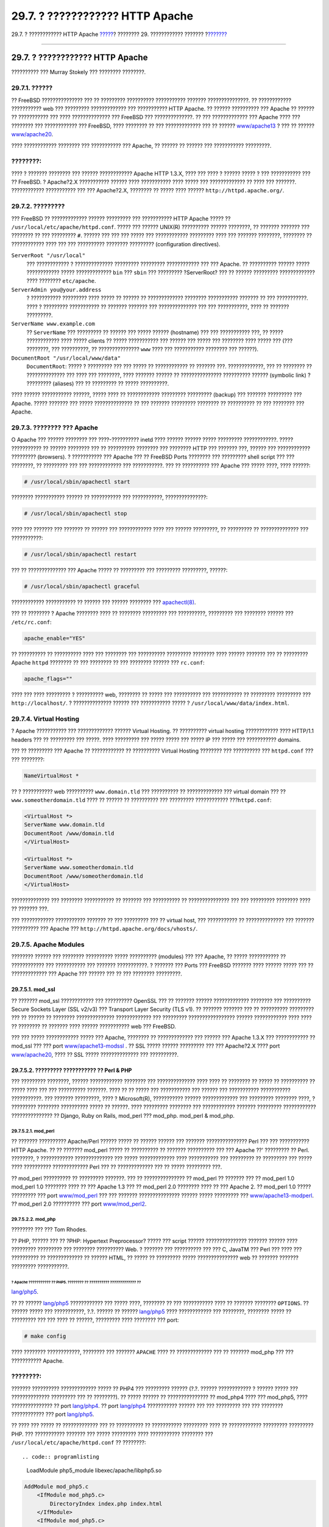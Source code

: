 ================================
29.7. ? ???????????? HTTP Apache
================================

.. raw:: html

   <div class="navheader">

29.7. ? ???????????? HTTP Apache
`????? <network-dns.html>`__?
???????? 29. ???????????? ???????
?\ `??????? <network-ftp.html>`__

--------------

.. raw:: html

   </div>

.. raw:: html

   <div class="sect1">

.. raw:: html

   <div class="titlepage" xmlns="">

.. raw:: html

   <div>

.. raw:: html

   <div>

29.7. ? ???????????? HTTP Apache
--------------------------------

.. raw:: html

   </div>

.. raw:: html

   <div>

?????????? ??? Murray Stokely ??? ???????? ????????.

.. raw:: html

   </div>

.. raw:: html

   </div>

.. raw:: html

   </div>

.. raw:: html

   <div class="sect2">

.. raw:: html

   <div class="titlepage" xmlns="">

.. raw:: html

   <div>

.. raw:: html

   <div>

29.7.1. ??????
~~~~~~~~~~~~~~

.. raw:: html

   </div>

.. raw:: html

   </div>

.. raw:: html

   </div>

?? FreeBSD ??????????????? ??? ?? ????????? ?????????? ???????????
??????? ???????????????. ?? ???????????? ??????????? web ??? ?????????
????????????? ??? ??????????? HTTP Apache. ?? ?????? ?????????? ???
Apache ?? ?????? ?? ??????????? ??? ???? ?????????????? ??? FreeBSD ???
??????????????. ?? ??? ????????????? ??? Apache ???? ??? ???????? ???
???????????? ??? FreeBSD, ???? ???????? ?? ??? ????????????? ??? ??
??????
`www/apache13 <http://www.freebsd.org/cgi/url.cgi?ports/www/apache13/pkg-descr>`__
? ??? ?? ??????
`www/apache20 <http://www.freebsd.org/cgi/url.cgi?ports/www/apache20/pkg-descr>`__.

???? ???????????? ???????? ??? ??????????? ??? Apache, ?? ?????? ??
?????? ??? ??????????? ?????????.

.. raw:: html

   <div class="note" xmlns="">

????????:
~~~~~~~~~

???? ? ??????? ???????? ??? ?????? ???????????? Apache HTTP 1.3.X, ????
??? ???? ? ?????? ????? ? ??? ??????????? ??? ?? FreeBSD. ? Apache?2.X
??????????? ?????? ???? ??????????? ???? ????? ??? ????????????? ?? ????
??? ???????. ???????????? ??????????? ??? ??? Apache?2.X, ???????? ??
????? ???? ?????? ``http://httpd.apache.org/``.

.. raw:: html

   </div>

.. raw:: html

   </div>

.. raw:: html

   <div class="sect2">

.. raw:: html

   <div class="titlepage" xmlns="">

.. raw:: html

   <div>

.. raw:: html

   <div>

29.7.2. ?????????
~~~~~~~~~~~~~~~~~

.. raw:: html

   </div>

.. raw:: html

   </div>

.. raw:: html

   </div>

??? FreeBSD ?? ????????????? ?????? ????????? ??? ??????????? HTTP
Apache ????? ?? ``/usr/local/etc/apache/httpd.conf``. ????? ??? ??????
UNIX(R) ?????????? ?????? ????????, ?? ??????? ??????? ??? ???????? ??
??? ????????? ``#``. ?????? ??? ??? ??? ????? ??? ???????????? ?????????
???? ??? ??????? ????????, ???????? ?? ???????????? ???? ??? ???
?????????? ???????? ????????? (configuration directives).

.. raw:: html

   <div class="variablelist">

``ServerRoot "/usr/local"``
    ??? ???????????? ? ?????????????? ????????? ????????? ????????????
    ??? ??? Apache. ?? ?????????? ?????? ????? ???????????? ?????
    ????????????? ``bin`` ??? ``sbin`` ??? ????????? ?ServerRoot? ??? ??
    ?????? ????????? ????????????? ???? ???????? ``etc/apache``.

``ServerAdmin you@your.address``
    ? ??????????? ????????? ???? ????? ?? ?????? ?? ?????????????
    ???????? ??????????? ??????? ?? ??? ???????????. ???? ? ?????????
    ??????????? ?? ??????? ??????? ??? ?????????????? ??? ???
    ???????????, ???? ?? ??????? ?????????.

``ServerName www.example.com``
    ?? ``ServerName`` ??? ????????? ?? ?????? ??? ????? ??????
    (hostname) ??? ??? ??????????? ???, ?? ????? ???????????? ???? ?????
    clients ?? ????? ??????????? ??? ?????? ??? ????? ??? ???????? ????
    ????? ??? (??? ????????, ??? ??????????, ?? ??????????????? ``www``
    ???? ??? ??????????? ???????? ??? ??????).

``DocumentRoot "/usr/local/www/data"``
    ``DocumentRoot``: ????? ? ????????? ??? ??? ????? ?? ???????????? ??
    ??????? ???. ?????????????, ??? ?? ???????? ?? ?????????????? ???
    ???? ??? ????????, ???? ??????? ?????? ?? ??????????????? ??????????
    ?????? (symbolic link) ? ????????? (aliases) ??? ?? ????????? ??
    ????? ??????????.

.. raw:: html

   </div>

???? ?????? ??????????? ??????, ????? ???? ?? ???????????? ?????????
????????? (backup) ??? ??????? ????????? ??? Apache. ????? ??????? ???
????? ?????????????? ?? ??? ??????? ????????? ???????? ?? ?????????? ??
??? ???????? ??? Apache.

.. raw:: html

   </div>

.. raw:: html

   <div class="sect2">

.. raw:: html

   <div class="titlepage" xmlns="">

.. raw:: html

   <div>

.. raw:: html

   <div>

29.7.3. ???????? ??? Apache
~~~~~~~~~~~~~~~~~~~~~~~~~~~

.. raw:: html

   </div>

.. raw:: html

   </div>

.. raw:: html

   </div>

O Apache ??? ?????? ???????? ??? ????-?????????? inetd ???? ??????
?????? ????? ????????? ????????????. ????? ??????????? ?? ??????
???????? ??? ?? ?????????? ???????? ??? ???????? HTTP ??? ??????? ???,
?????? ??? ???????????? ????????? (browsers). ? ??????????? ??? Apache
??? ?? FreeBSD Ports ???????? ??? ????????? shell script ??? ???
????????, ?? ????????? ??? ??? ???????????? ??? ???????????. ??? ??
?????????? ??? Apache ??? ????? ????, ???? ??????:

.. code:: screen

    # /usr/local/sbin/apachectl start

???????? ??????????? ?????? ?? ??????????? ??? ???????????,
???????????????:

.. code:: screen

    # /usr/local/sbin/apachectl stop

???? ??? ??????? ??? ??????? ?? ?????? ??? ???????????? ???? ??? ??????
?????????, ?? ????????? ?? ?????????????? ??? ???????????:

.. code:: screen

    # /usr/local/sbin/apachectl restart

??? ?? ?????????????? ??? Apache ????? ?? ????????? ??? ?????????
?????????, ??????:

.. code:: screen

    # /usr/local/sbin/apachectl graceful

???????????? ??????????? ?? ?????? ??? ?????? ???????? ???
`apachectl(8) <http://www.FreeBSD.org/cgi/man.cgi?query=apachectl&sektion=8>`__.

??? ?? ???????? ? Apache ???????? ???? ?? ???????? ????????? ???
??????????, ????????? ??? ???????? ?????? ??? ``/etc/rc.conf``:

.. code:: programlisting

    apache_enable="YES"

?? ?????????? ?? ?????????? ???? ??? ???????? ??? ?????????? ?????????
???????? ???? ?????? ??????? ??? ?? ????????? Apache ``httpd`` ????????
?? ??? ???????? ?? ??? ???????? ?????? ??? ``rc.conf``:

.. code:: programlisting

    apache_flags=""

???? ??? ???? ????????? ? ?????????? web, ???????? ?? ????? ???
?????????? ??? ??????????? ?? ????????? ????????? ???
``http://localhost/``. ? ?????????????? ?????? ??? ??????????? ????? ?
``/usr/local/www/data/index.html``.

.. raw:: html

   </div>

.. raw:: html

   <div class="sect2">

.. raw:: html

   <div class="titlepage" xmlns="">

.. raw:: html

   <div>

.. raw:: html

   <div>

29.7.4. Virtual Hosting
~~~~~~~~~~~~~~~~~~~~~~~

.. raw:: html

   </div>

.. raw:: html

   </div>

.. raw:: html

   </div>

? Apache ??????????? ??? ????????????? ?????? Virtual Hosting. ??
?????????? virtual hosting ???????????? ???? HTTP/1.1 headers ??? ??
????????? ??? ?????. ???? ????????? ??? ????? ????? ??? ????? IP ???
????? ??? ??????????? domains.

??? ?? ????????? ??? Apache ?? ???????????? ?? ?????????? Virtual
Hosting ???????? ??? ?????????? ??? ``httpd.conf`` ??? ??? ????????:

.. code:: programlisting

    NameVirtualHost *

?? ? ??????????? web ?????????? ``www.domain.tld`` ??? ?????????? ??
????????????? ??? virtual domain ??? ?? ``www.someotherdomain.tld`` ????
?? ?????? ?? ?????????? ??? ????????? ???????????? ???\ ``httpd.conf``:

.. code:: screen

    <VirtualHost *>
    ServerName www.domain.tld
    DocumentRoot /www/domain.tld
    </VirtualHost>

    <VirtualHost *>
    ServerName www.someotherdomain.tld
    DocumentRoot /www/someotherdomain.tld
    </VirtualHost>

?????????????? ??? ???????? ??????????? ?? ??????? ??? ?????????? ??
??????????????? ??? ??? ????????? ???????? ???? ?? ??????? ???.

??? ???????????? ??????????? ??????? ?? ??? ????????? ??? ?? virtual
host, ??? ??????????? ?? ?????????????? ??? ??????? ?????????? ???
Apache ??? ``http://httpd.apache.org/docs/vhosts/``.

.. raw:: html

   </div>

.. raw:: html

   <div class="sect2">

.. raw:: html

   <div class="titlepage" xmlns="">

.. raw:: html

   <div>

.. raw:: html

   <div>

29.7.5. Apache Modules
~~~~~~~~~~~~~~~~~~~~~~

.. raw:: html

   </div>

.. raw:: html

   </div>

.. raw:: html

   </div>

???????? ?????? ??? ???????? ?????????? ????? ?????????? (modules) ???
??? Apache, ?? ????? ??????????? ?? ???????????? ??? ??????????? ???
??????? ???????????. ? ??????? ??? Ports ??? FreeBSD ??????? ???? ??????
????? ??? ?? ????????????? ??? Apache ??? ?????? ??? ?? ??? ????????
?????????.

.. raw:: html

   <div class="sect3">

.. raw:: html

   <div class="titlepage" xmlns="">

.. raw:: html

   <div>

.. raw:: html

   <div>

29.7.5.1. mod\_ssl
^^^^^^^^^^^^^^^^^^

.. raw:: html

   </div>

.. raw:: html

   </div>

.. raw:: html

   </div>

?? ??????? mod\_ssl ???????????? ??? ?????????? OpenSSL ??? ?? ???????
?????? ????????????? ???????? ??? ?????????? Secure Sockets Layer (SSL
v2/v3) ??? Transport Layer Security (TLS v1). ?? ??????? ??????? ??? ??
?????????? ????????? ??? ?? ?????? ?? ???????? ??????????????
????????????? ??? ????????? ????????????????? ?????? ???????????? ????
???? ?? ???????? ?? ??????? ???? ?????? ??????????? web ??? FreeBSD.

??? ??? ????? ???????????? ????? ??? Apache, ???????? ?? ?????????????
??? ?????? ??? Apache 1.3.X ??? ???????????? ?? mod\_ssl ??? ??? port
`www/apache13-modssl <http://www.freebsd.org/cgi/url.cgi?ports/www/apache13-modssl/pkg-descr>`__
. ?? SSL ????? ?????? ????????? ??? ??? Apache?2.X ???? port
`www/apache20 <http://www.freebsd.org/cgi/url.cgi?ports/www/apache20/pkg-descr>`__,
???? ?? SSL ????? ?????????????? ??? ??????????.

.. raw:: html

   </div>

.. raw:: html

   <div class="sect3">

.. raw:: html

   <div class="titlepage" xmlns="">

.. raw:: html

   <div>

.. raw:: html

   <div>

29.7.5.2. ????????? ??????????? ?? Perl & PHP
^^^^^^^^^^^^^^^^^^^^^^^^^^^^^^^^^^^^^^^^^^^^^

.. raw:: html

   </div>

.. raw:: html

   </div>

.. raw:: html

   </div>

??? ????????? ????????, ?????? ???????????? ???????? ??? ??????????????
???? ???? ?? ???????? ?? ????? ?? ?????????? ?? ????? ???? ??? ???
?????????? ???????. ???? ?? ?? ????? ??? ??????????? ??? ?????? ???
??????????? ??????????? ???????????. ??? ??????? ?????????, ???? ?
Microsoft(R), ??????????? ?????? ????????????? ??? ????????? ????????
????, ? ????????? ???????? ?????????? ????? ?? ??????. ???? ?????????
???????? ??? ???????????? ??????? ????????? ???????????? ???????????????
?? Django, Ruby on Rails, mod\_perl ??? mod\_php. mod\_perl & mod\_php.

.. raw:: html

   <div class="sect4">

.. raw:: html

   <div class="titlepage" xmlns="">

.. raw:: html

   <div>

.. raw:: html

   <div>

29.7.5.2.1. mod\_perl
'''''''''''''''''''''

.. raw:: html

   </div>

.. raw:: html

   </div>

.. raw:: html

   </div>

?? ??????? ?????????? Apache/Perl ?????? ????? ?? ?????? ?????? ???
??????? ??????????????? Perl ??? ??? ??????????? HTTP Apache. ?? ??
??????? mod\_perl ????? ?? ?????????? ?? ??????? ?????????? ??? ???
Apache ??' ????????? ?? Perl. ????????, ? ???????????? ??????????????
??? ????? ????????????? ???? ??????????? ??? ????????? ?? ????????? ???
????? ???? ?????????? ????????????? Perl ??? ?? ????????????? ??? ??
????? ????????? ???.

?? mod\_perl ?????????? ?? ????????? ???????. ??? ?? ??????????????? ??
mod\_perl ?? ??????? ??? ?? mod\_perl 1.0 mod\_perl 1.0 ???????? ???? ??
??? Apache 1.3 ??? ?? mod\_perl 2.0 ???????? ???? ?? ??? Apache 2. ??
mod\_perl 1.0 ????? ????????? ??? port
`www/mod\_perl <http://www.freebsd.org/cgi/url.cgi?ports/www/mod_perl/pkg-descr>`__
??? ??? ??????? ??????????????? ?????? ????? ????????? ???
`www/apache13-modperl <http://www.freebsd.org/cgi/url.cgi?ports/www/apache13-modperl/pkg-descr>`__.
?? mod\_perl 2.0 ?????????? ??? port
`www/mod\_perl2 <http://www.freebsd.org/cgi/url.cgi?ports/www/mod_perl2/pkg-descr>`__.

.. raw:: html

   </div>

.. raw:: html

   <div class="sect4">

.. raw:: html

   <div class="titlepage" xmlns="">

.. raw:: html

   <div>

.. raw:: html

   <div>

29.7.5.2.2. mod\_php
''''''''''''''''''''

.. raw:: html

   </div>

.. raw:: html

   <div>

???????? ??? ??? Tom Rhodes.

.. raw:: html

   </div>

.. raw:: html

   </div>

.. raw:: html

   </div>

?? PHP, ?????? ??? ?? ?PHP: Hypertext Preprocessor? ????? ??? script
?????? ??????????????? ??????? ?????? ???? ????????? ????????? ???
???????? ?????????? Web. ? ??????? ??? ?????????? ??? ??? C, JavaTM ???
Perl ??? ???? ??? ?????????? ?? ????????????? ?? ?????? HTML, ?? ?????
?? ????????? ????? ??????????????? web ?? ??????? ??????? ?????????
???????????.

? Apache ??????????? ?? PHP5. ???????? ?? ?????????? ????????????? ??
??????
`lang/php5 <http://www.freebsd.org/cgi/url.cgi?ports/lang/php5/pkg-descr>`__.

?? ?? ??????
`lang/php5 <http://www.freebsd.org/cgi/url.cgi?ports/lang/php5/pkg-descr>`__
???????????? ??? ????? ????, ???????? ?? ??? ??????????? ???? ?? ???????
???????? ``OPTIONS``. ?? ?????? ????? ??? ???????????, ?.?. ?????? ??
??????
`lang/php5 <http://www.freebsd.org/cgi/url.cgi?ports/lang/php5/pkg-descr>`__
???? ???????????? ??? ????????, ???????? ????? ?? ????????? ??? ??? ????
?? ??????, ????????? ???? ???????? ??? port:

.. code:: screen

    # make config

???? ???????? ????????????, ???????? ??? ??????? ``APACHE`` ???? ??
????????????? ??? ?? ??????? mod\_php ??? ??? ??????????? Apache.

.. raw:: html

   <div class="note" xmlns="">

????????:
~~~~~~~~~

??????? ?????????? ????????????? ????? ?? PHP4 ??? ????????? ??????
(?.?. ?????? ???????????? ? ?????? ????? ??? ?????????????? ?????????
??? ?? ????????). ?? ????? ?????? ?? ??????????????? ?? mod\_php4 ????
??? mod\_php5, ???? ??????????????? ?? port
`lang/php4 <http://www.freebsd.org/cgi/url.cgi?ports/lang/php4/pkg-descr>`__.
?? port
`lang/php4 <http://www.freebsd.org/cgi/url.cgi?ports/lang/php4/pkg-descr>`__
??????????? ?????? ??? ??? ????????? ??? ??? ???????? ???????????? ???
port
`lang/php5 <http://www.freebsd.org/cgi/url.cgi?ports/lang/php5/pkg-descr>`__.

.. raw:: html

   </div>

?? ???? ??? ????? ?? ????????????? ??? ?? ?????????? ?? ???????????
????????? ???? ?? ???????????? ????????? ????????? PHP. ??? ???????????
??????? ??? ????? ????????? ???? ??????????? ???????? ???
``/usr/local/etc/apache/httpd.conf`` ?? ????????::

.. code:: programlisting

    LoadModule php5_module        libexec/apache/libphp5.so

.. code:: programlisting

    AddModule mod_php5.c
        <IfModule mod_php5.c>
            DirectoryIndex index.php index.html
        </IfModule>
        <IfModule mod_php5.c>
            AddType application/x-httpd-php .php
            AddType application/x-httpd-php-source .phps
        </IfModule>

???? ???????????? ??? ??????, ??? ?? ???????? ?? ??????? PHP ??????????
??? ???? ????? ?? ??? ?????? ``apachectl`` ??? ??? ???????? (graceful)
????????????:

.. code:: screen

    # apachectl graceful

??? ??????????? ???????????? ??? PHP, ??? ?????????? ? ??????
``make config``. ?? ??????????? ``OPTIONS`` ????????????? ???????? ???
?? ????????? ???????????? ??? Ports ??? FreeBSD.

? ??????? ??? PHP ??? FreeBSD, ????? ?????????? ??????????, ??? ?
??????? ?????? ??? ???? ???????????? ????? ???? ?????????????. ?????
???? ?????? ???? ?? ??????????? ?????????? ??????????????? ?? port
`lang/php5-extensions <http://www.freebsd.org/cgi/url.cgi?ports/lang/php5-extensions/pkg-descr>`__.
???? ?? port ??????? ????? ???????? ??? ??? ??????????? ??? ???????????
?????????? ??? PHP. ???????????, ???????? ?? ????????????? ???????
???????? ????????? ??????????????? ?? ????????? port.

??? ??????????, ??? ?? ?????????? ??? PHP5, ?? ?????????? ???????????
??? ?????? ?????????MySQL ???? ???????????? ?? port
`databases/php5-mysql <http://www.freebsd.org/cgi/url.cgi?ports/databases/php5-mysql/pkg-descr>`__.

???? ??? ??????????? ???? ???? ?????????? ? ??????? ????? ?????????, ?
???????????? Apache ?? ?????? ?? ????????????? ??? ?? ?????????????? ??
???? ?????????:

.. code:: screen

    # apachectl graceful

.. raw:: html

   </div>

.. raw:: html

   </div>

.. raw:: html

   </div>

.. raw:: html

   </div>

.. raw:: html

   <div class="navfooter">

--------------

+-----------------------------------+-----------------------------------+--------------------------------------------+
| `????? <network-dns.html>`__?     | `???? <network-servers.html>`__   | ?\ `??????? <network-ftp.html>`__          |
+-----------------------------------+-----------------------------------+--------------------------------------------+
| 29.6. Domain Name System (DNS)?   | `???? <index.html>`__             | ?29.8. ????????? ????????? ??????? (FTP)   |
+-----------------------------------+-----------------------------------+--------------------------------------------+

.. raw:: html

   </div>

???? ?? ???????, ??? ???? ???????, ?????? ?? ?????? ???
ftp://ftp.FreeBSD.org/pub/FreeBSD/doc/

| ??? ????????? ??????? ?? ?? FreeBSD, ???????? ???
  `?????????? <http://www.FreeBSD.org/docs.html>`__ ???? ??
  ?????????????? ?? ??? <questions@FreeBSD.org\ >.
|  ??? ????????? ??????? ?? ???? ??? ??????????, ??????? e-mail ????
  <doc@FreeBSD.org\ >.
